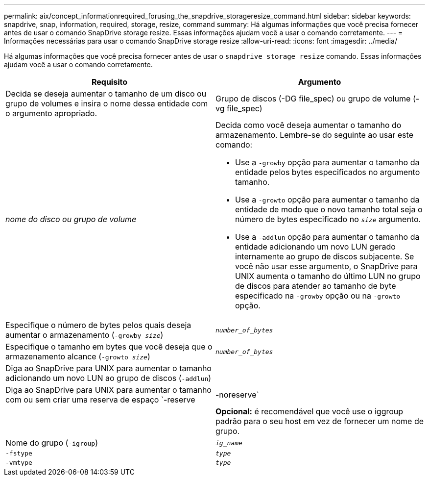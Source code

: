 ---
permalink: aix/concept_informationrequired_forusing_the_snapdrive_storageresize_command.html 
sidebar: sidebar 
keywords: snapdrive, snap, information, required, storage, resize, command 
summary: Há algumas informações que você precisa fornecer antes de usar o comando SnapDrive storage resize. Essas informações ajudam você a usar o comando corretamente. 
---
= Informações necessárias para usar o comando SnapDrive storage resize
:allow-uri-read: 
:icons: font
:imagesdir: ../media/


[role="lead"]
Há algumas informações que você precisa fornecer antes de usar o `snapdrive storage resize` comando. Essas informações ajudam você a usar o comando corretamente.

|===
| Requisito | Argumento 


 a| 
Decida se deseja aumentar o tamanho de um disco ou grupo de volumes e insira o nome dessa entidade com o argumento apropriado.



 a| 
Grupo de discos (-DG file_spec) ou grupo de volume (-vg file_spec)
 a| 
_nome do disco ou grupo de volume_



 a| 
Decida como você deseja aumentar o tamanho do armazenamento. Lembre-se do seguinte ao usar este comando:

* Use a `-growby` opção para aumentar o tamanho da entidade pelos bytes especificados no argumento tamanho.
* Use a `-growto` opção para aumentar o tamanho da entidade de modo que o novo tamanho total seja o número de bytes especificado no `_size_` argumento.
* Use a `-addlun` opção para aumentar o tamanho da entidade adicionando um novo LUN gerado internamente ao grupo de discos subjacente. Se você não usar esse argumento, o SnapDrive para UNIX aumenta o tamanho do último LUN no grupo de discos para atender ao tamanho de byte especificado na `-growby` opção ou na `-growto` opção.




 a| 
Especifique o número de bytes pelos quais deseja aumentar o armazenamento (`-growby _size_`)
 a| 
`_number_of_bytes_`



 a| 
Especifique o tamanho em bytes que você deseja que o armazenamento alcance (`-growto _size_`)
 a| 
`_number_of_bytes_`



 a| 
Diga ao SnapDrive para UNIX para aumentar o tamanho adicionando um novo LUN ao grupo de discos (`-addlun`)
 a| 



 a| 
Diga ao SnapDrive para UNIX para aumentar o tamanho com ou sem criar uma reserva de espaço `-reserve | -noreserve`
 a| 



 a| 
*Opcional:* é recomendável que você use o iggroup padrão para o seu host em vez de fornecer um nome de grupo.



 a| 
Nome do grupo (`-igroup`)
 a| 
`_ig_name_`



 a| 
`-fstype`
 a| 
`_type_`



 a| 
`-vmtype`
 a| 
`_type_`



 a| 
*Opcional:* especifica o tipo de sistema de arquivos e gerenciador de volume a ser usado para operações do SnapDrive para UNIX.

|===